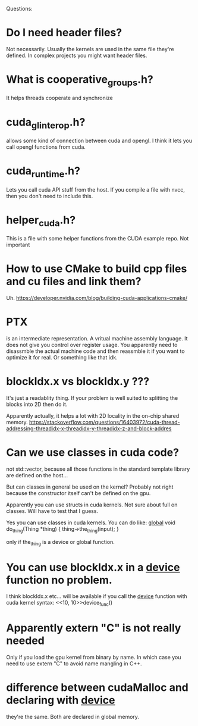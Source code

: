 Questions:
* Do I need header files?
Not necessarily. Usually the kernels are used in the same
file they're defined. In complex projects you might want header
files.
* What is cooperative_groups.h?
It helps threads cooperate and synchronize
* cuda_gl_interop.h?
allows some kind of connection between cuda and opengl.
I think it lets you call opengl functions from cuda.
* cuda_runtime.h?
Lets you call cuda API stuff from the host.
If you compile a file with nvcc, then you don't need to include
this.
* helper_cuda.h?
This is a file with some helper functions from the CUDA example repo.
Not important

* How to use CMake to build cpp files and cu files and link them?
Uh.
https://developer.nvidia.com/blog/building-cuda-applications-cmake/

* PTX
is an intermediate representation. A vritual machine assembly
language. It does not give you control over register usage.
You apparently need to disassmble the actual machine code and then
reassmble it if you want to optimize it for real. Or something like
that idk.

* blockIdx.x vs blockIdx.y ???
It's just a readablity thing. If your problem is well suited to
splitting the blocks into 2D then do it.

Apparently actually, it helps a lot with 2D locality in the on-chip
shared memory.
https://stackoverflow.com/questions/16403972/cuda-thread-addressing-threadidx-x-threadidx-y-threadidx-z-and-block-addres

* Can we use classes in cuda code?
not std::vector, because all those functions in the standard
template library are defined on the host...

But can classes in general be used on the kernel? Probably not
right because the constructor itself can't be defined on the gpu.

Apparently you can use structs in cuda kernels. Not sure about
full on classes. Will have to test that I guess.

Yes you can use classes in cuda kernels. You can do
like:
__global__ void do_thing(Thing *thing)
{
    thing->the_thing(input);
}

only if the_thing is a device or global function.

* You can use blockIdx.x in a __device__ function no problem.
I think blockIdx.x etc... will be available if you call the
__device__ function with cuda kernel syntax:
<<10, 10>>device_func()

* Apparently extern "C" is not really needed
Only if you load the gpu kernel from binary by name. In which case
you need to use extern "C" to avoid name mangling in C++.

* difference between cudaMalloc and declaring with __device__
they're the same. Both are declared in global memory.


